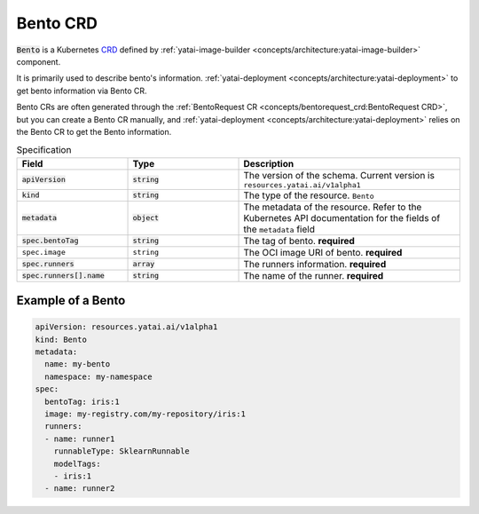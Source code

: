 =========
Bento CRD
=========

:code:`Bento` is a Kubernetes `CRD <https://kubernetes.io/docs/concepts/extend-kubernetes/api-extension/custom-resources/>`_ defined by :ref:`yatai-image-builder <concepts/architecture:yatai-image-builder>` component.

It is primarily used to describe bento's information. :ref:`yatai-deployment <concepts/architecture:yatai-deployment>` to get bento information via Bento CR.

Bento CRs are often generated through the :ref:`BentoRequest CR <concepts/bentorequest_crd:BentoRequest CRD>`, but you can create a Bento CR manually, and :ref:`yatai-deployment <concepts/architecture:yatai-deployment>` relies on the Bento CR to get the Bento information.

.. list-table:: Specification
    :widths: 25 25 50
    :header-rows: 1


    * - Field
      - Type
      - Description

    * - :code:`apiVersion`
      - :code:`string`
      - The version of the schema. Current version is ``resources.yatai.ai/v1alpha1``

    * - :code:`kind`
      - :code:`string`
      - The type of the resource. ``Bento``

    * - :code:`metadata`
      - :code:`object`
      - The metadata of the resource. Refer to the Kubernetes API documentation for the fields of the ``metadata`` field

    * - :code:`spec.bentoTag`
      - :code:`string`
      - The tag of bento. **required**

    * - ``spec.image``
      - ``string``
      - The OCI image URI of bento. **required**

    * - :code:`spec.runners`
      - :code:`array`
      - The runners information. **required**

    * - :code:`spec.runners[].name`
      - :code:`string`
      - The name of the runner. **required**


Example of a Bento
------------------

.. code:: yaml

  apiVersion: resources.yatai.ai/v1alpha1
  kind: Bento
  metadata:
    name: my-bento
    namespace: my-namespace
  spec:
    bentoTag: iris:1
    image: my-registry.com/my-repository/iris:1
    runners:
    - name: runner1
      runnableType: SklearnRunnable
      modelTags:
      - iris:1
    - name: runner2
